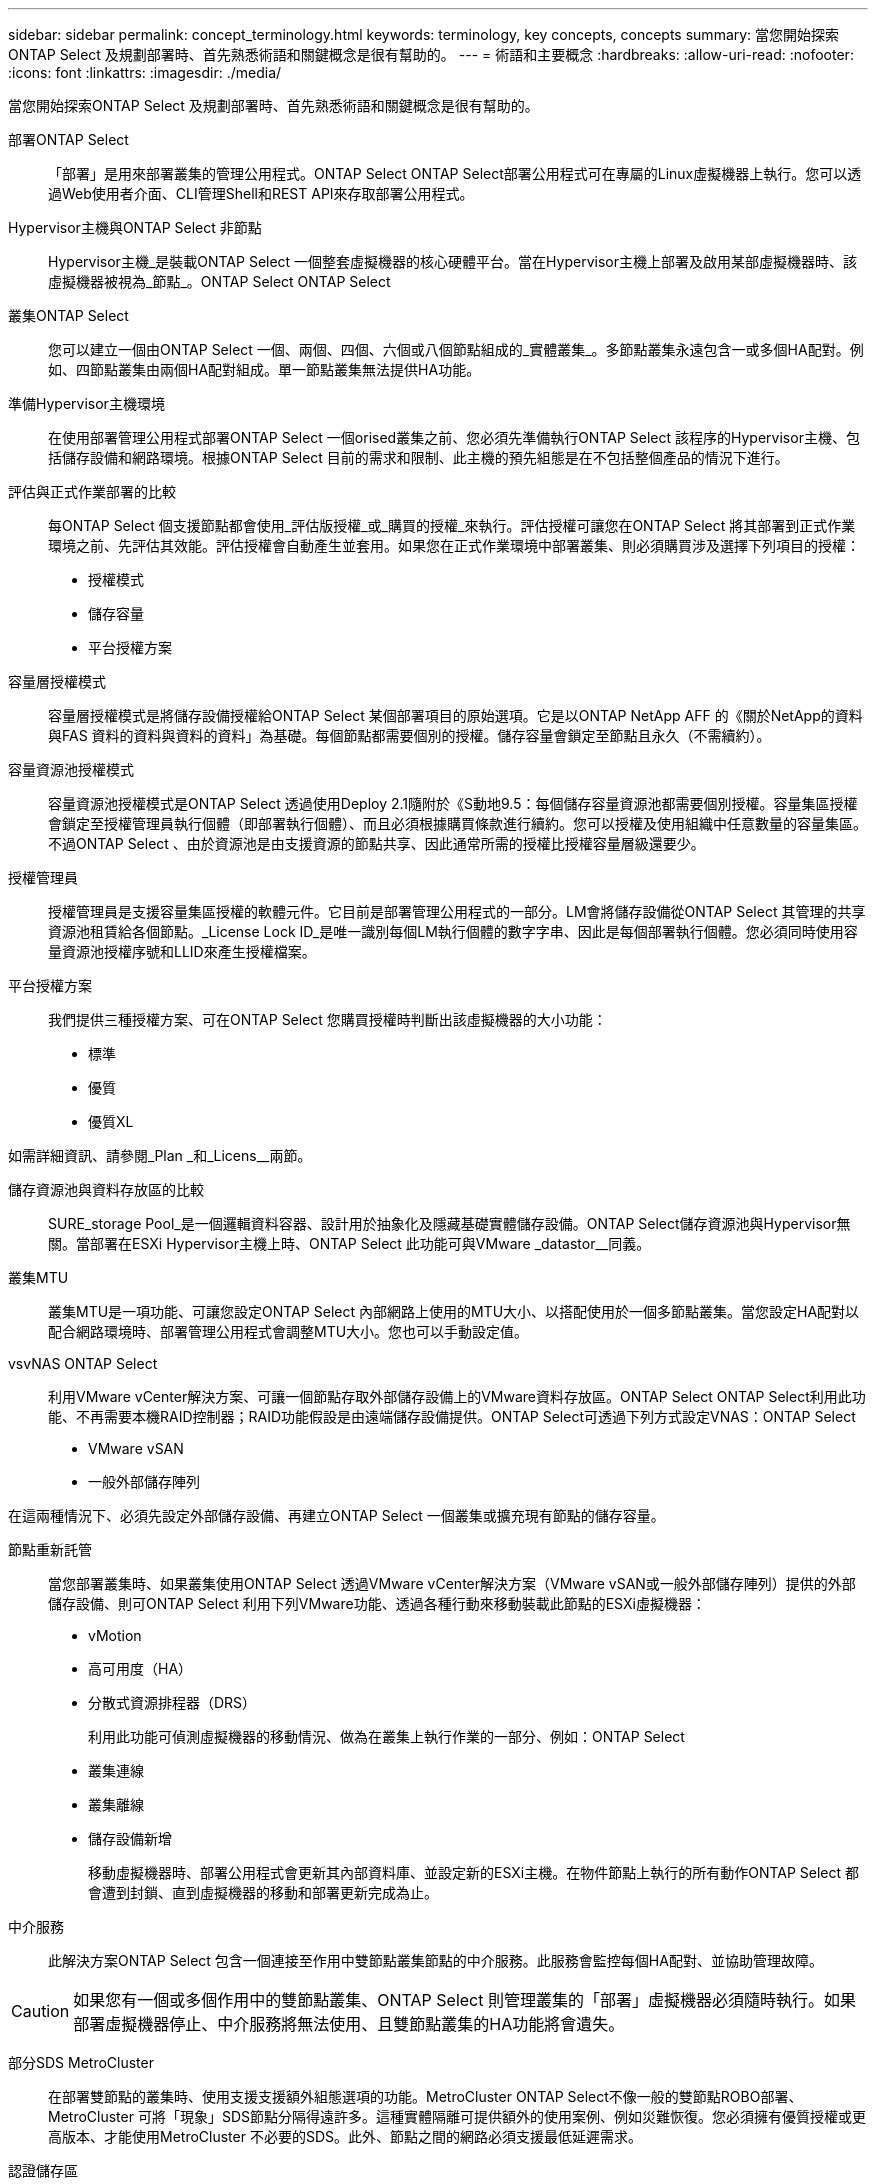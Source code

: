 ---
sidebar: sidebar 
permalink: concept_terminology.html 
keywords: terminology, key concepts, concepts 
summary: 當您開始探索ONTAP Select 及規劃部署時、首先熟悉術語和關鍵概念是很有幫助的。 
---
= 術語和主要概念
:hardbreaks:
:allow-uri-read: 
:nofooter: 
:icons: font
:linkattrs: 
:imagesdir: ./media/


[role="lead"]
當您開始探索ONTAP Select 及規劃部署時、首先熟悉術語和關鍵概念是很有幫助的。

部署ONTAP Select:: 「部署」是用來部署叢集的管理公用程式。ONTAP Select ONTAP Select部署公用程式可在專屬的Linux虛擬機器上執行。您可以透過Web使用者介面、CLI管理Shell和REST API來存取部署公用程式。
Hypervisor主機與ONTAP Select 非節點:: Hypervisor主機_是裝載ONTAP Select 一個整套虛擬機器的核心硬體平台。當在Hypervisor主機上部署及啟用某部虛擬機器時、該虛擬機器被視為_節點_。ONTAP Select ONTAP Select
叢集ONTAP Select:: 您可以建立一個由ONTAP Select 一個、兩個、四個、六個或八個節點組成的_實體叢集_。多節點叢集永遠包含一或多個HA配對。例如、四節點叢集由兩個HA配對組成。單一節點叢集無法提供HA功能。
準備Hypervisor主機環境:: 在使用部署管理公用程式部署ONTAP Select 一個orised叢集之前、您必須先準備執行ONTAP Select 該程序的Hypervisor主機、包括儲存設備和網路環境。根據ONTAP Select 目前的需求和限制、此主機的預先組態是在不包括整個產品的情況下進行。
評估與正式作業部署的比較:: 每ONTAP Select 個支援節點都會使用_評估版授權_或_購買的授權_來執行。評估授權可讓您在ONTAP Select 將其部署到正式作業環境之前、先評估其效能。評估授權會自動產生並套用。如果您在正式作業環境中部署叢集、則必須購買涉及選擇下列項目的授權：
+
--
* 授權模式
* 儲存容量
* 平台授權方案


--
容量層授權模式:: 容量層授權模式是將儲存設備授權給ONTAP Select 某個部署項目的原始選項。它是以ONTAP NetApp AFF 的《關於NetApp的資料與FAS 資料的資料與資料的資料」為基礎。每個節點都需要個別的授權。儲存容量會鎖定至節點且永久（不需續約）。
容量資源池授權模式:: 容量資源池授權模式是ONTAP Select 透過使用Deploy 2.1隨附於《S動地9.5：每個儲存容量資源池都需要個別授權。容量集區授權會鎖定至授權管理員執行個體（即部署執行個體）、而且必須根據購買條款進行續約。您可以授權及使用組織中任意數量的容量集區。不過ONTAP Select 、由於資源池是由支援資源的節點共享、因此通常所需的授權比授權容量層級還要少。
授權管理員:: 授權管理員是支援容量集區授權的軟體元件。它目前是部署管理公用程式的一部分。LM會將儲存設備從ONTAP Select 其管理的共享資源池租賃給各個節點。_License Lock ID_是唯一識別每個LM執行個體的數字字串、因此是每個部署執行個體。您必須同時使用容量資源池授權序號和LLID來產生授權檔案。
平台授權方案:: 我們提供三種授權方案、可在ONTAP Select 您購買授權時判斷出該虛擬機器的大小功能：
+
--
* 標準
* 優質
* 優質XL


--


如需詳細資訊、請參閱_Plan _和_Licens__兩節。

儲存資源池與資料存放區的比較:: SURE_storage Pool_是一個邏輯資料容器、設計用於抽象化及隱藏基礎實體儲存設備。ONTAP Select儲存資源池與Hypervisor無關。當部署在ESXi Hypervisor主機上時、ONTAP Select 此功能可與VMware _datastor__同義。
叢集MTU:: 叢集MTU是一項功能、可讓您設定ONTAP Select 內部網路上使用的MTU大小、以搭配使用於一個多節點叢集。當您設定HA配對以配合網路環境時、部署管理公用程式會調整MTU大小。您也可以手動設定值。
vsvNAS ONTAP Select:: 利用VMware vCenter解決方案、可讓一個節點存取外部儲存設備上的VMware資料存放區。ONTAP Select ONTAP Select利用此功能、不再需要本機RAID控制器；RAID功能假設是由遠端儲存設備提供。ONTAP Select可透過下列方式設定VNAS：ONTAP Select
+
--
* VMware vSAN
* 一般外部儲存陣列


--


在這兩種情況下、必須先設定外部儲存設備、再建立ONTAP Select 一個叢集或擴充現有節點的儲存容量。

節點重新託管:: 當您部署叢集時、如果叢集使用ONTAP Select 透過VMware vCenter解決方案（VMware vSAN或一般外部儲存陣列）提供的外部儲存設備、則可ONTAP Select 利用下列VMware功能、透過各種行動來移動裝載此節點的ESXi虛擬機器：
+
--
* vMotion
* 高可用度（HA）
* 分散式資源排程器（DRS）
+
利用此功能可偵測虛擬機器的移動情況、做為在叢集上執行作業的一部分、例如：ONTAP Select

* 叢集連線
* 叢集離線
* 儲存設備新增
+
移動虛擬機器時、部署公用程式會更新其內部資料庫、並設定新的ESXi主機。在物件節點上執行的所有動作ONTAP Select 都會遭到封鎖、直到虛擬機器的移動和部署更新完成為止。



--
中介服務:: 此解決方案ONTAP Select 包含一個連接至作用中雙節點叢集節點的中介服務。此服務會監控每個HA配對、並協助管理故障。



CAUTION: 如果您有一個或多個作用中的雙節點叢集、ONTAP Select 則管理叢集的「部署」虛擬機器必須隨時執行。如果部署虛擬機器停止、中介服務將無法使用、且雙節點叢集的HA功能將會遺失。

部分SDS MetroCluster:: 在部署雙節點的叢集時、使用支援支援額外組態選項的功能。MetroCluster ONTAP Select不像一般的雙節點ROBO部署、MetroCluster 可將「現象」SDS節點分隔得遠許多。這種實體隔離可提供額外的使用案例、例如災難恢復。您必須擁有優質授權或更高版本、才能使用MetroCluster 不必要的SDS。此外、節點之間的網路必須支援最低延遲需求。
認證儲存區:: 部署認證存放區是一個安全的資料庫、擁有帳戶認證資料。主要用於將Hypervisor主機登錄為建立新叢集的一部分。如需詳細資訊、請參閱_計畫_一節。
儲存效率:: 提供的儲存效率選項類似於介紹在功能性和功能性上的儲存效率選項。ONTAP Select FAS AFF從概念上來ONTAP Select 說、使用直接附加儲存（DAS）SSD（使用優質授權）的功能不只是AFF 功能類似於功能性陣列。使用DAS搭配HDD和所有vNAS組態的組態、應視為類似FAS 於一個示例陣列。這兩種組態的主要差異在於ONTAP Select 、採用DAS SSD的支援即時集合體層級的重複資料刪除技術、以及集合層級的背景重複資料刪除技術。其餘的儲存效率選項適用於這兩種組態。
+
--
vNAS預設組態可啟用寫入最佳化功能、稱為單一執行個體資料記錄（SIDL）。利用支援SIDL的版本、即可享有支援SIDL的幕後不二儲存效率功能。ONTAP Select ONTAP如需詳細資訊、請參閱_深入探討_一節。

--
叢集更新:: 建立叢集之後、您可以使用ONTAP VMware或Hypervisor管理工具、在Deploy公用程式之外變更叢集或虛擬機器組態。您也可以移轉導致組態變更的虛擬機器。發生這些變更時、部署公用程式不會自動更新、而且可能會與叢集狀態不同步。您可以使用叢集重新整理功能來更新部署組態資料庫。叢集更新可透過部署Web使用者介面、CLI管理Shell及REST API取得。
軟體RAID:: 使用直接附加儲存設備（DAS）時、RAID功能通常是透過本機硬體RAID控制器提供。您可以改為將節點設定為使用_softwareRAID_、ONTAP Select 以便讓該節點提供RAID功能。如果您使用軟體RAID、則不再需要硬體RAID控制器。
安裝鏡像ONTAP Select:: 從ONTAP Select 部署2.8開始、部署管理公用程式只包含ONTAP Select 單一版本的資訊。所含版本是發行時最新的版本。利用此功能、您可以在部署公用程式的執行個體中新增舊版的支援功能、以便在部署支援叢集時使用。ONTAP Select ONTAP Select ONTAP Select請參閱 link:task_cli_deploy_image_add.html["新增ONTAP Select 圖片以取得更多資訊"]。



NOTE: 您只能使用ONTAP Select 比部署執行個體所含原始版本更早的版本來新增一個版本不含任何資訊的鏡像。不支援在不同時更新部署的情況下新增 ONTAP Select 的較新版本。

部署後再管理ONTAP Select 一個叢集:: 部署ONTAP Select 完一個故障叢集之後、您可以像設定硬體型ONTAP 的故障叢集一樣設定叢集。例如、您可以ONTAP Select 使用System Manager或標準ONTAP 的指令行介面來設定一個靜態叢集。


.相關資訊
link:task_cli_deploy_image_add.html["新增要部署的 ONTAP Select 映像"]
